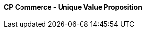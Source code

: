 [#h3_cp_commerce_unique_value_proposition]
==== CP Commerce - Unique Value Proposition




// discuss about PWA 
// discuss about cloud native
// discuss about Android / IOS app


// TODO: Discuss about the concepts of layout and widgets

// TODO: Discuss about search engine optimization in cp-commerce 
// TODO: discuss about search engine optimization keywords LD Json

// TODO: Discuss about membership program
// -> rewards / redemptions
// -> points to currency conversion and use of REBATE as a payment mode

// TODO: talk about vouchers, and how powerful it is

// TODO: Discuss about RMA

// TODO: Discuss about WebChat and UCC, abandoned shopping cart

// TODO: Discuss about o2o, and how we might possibly display the inventory stock balance of selected branches 


// TODO: discuss about UTM -> measuring ROI of adwords and campaign

// TODO: discuss about Tracking of the delivery items / status etc.

// TODO: talk about billing statement, transaction and payment history for both online and offline

// TODO: talk about using cp-commerce for b2b purpose, to handle suppliers and dealers

// TODO: talk about employees access / staff purchases, special price

// TODO: talk about filter search by different categories, based on different attributes, for example, searching for laptops that belongs to a certain category

// TODO: talk about realtime stock balance information on cp-commerce website


// TODO: talk about integration of cp-commerce with sales-force-automation and digital marketing applets

// TODO: talk about recurring payments / fpx , subscription integrations

// talk about integration with EcomSync / POS

// TODO: last but not least, how all of the above is tightly integrated with the finance / accounting module




